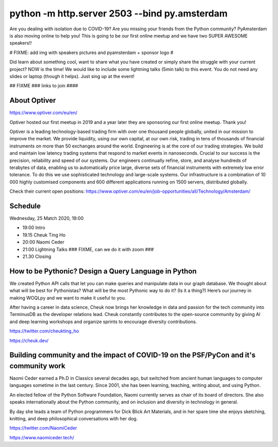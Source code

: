 python -m http.server 2503 --bind py.amsterdam
==============================================

Are you dealing with isolation due to COVID-19? Are you missing your friends from the Python community?
PyAmsterdam is also moving online to help you!
This is going to be our first online meetup and we have two SUPER AWESOME speakers!!

# FIXME: add img with speakers pictures and pyamsterdam + sponsor logo #

Did learn about something cool, want to share what you have created  or
simply share the struggle with your current project?
NOW is the time!
We would like to include some lightning talks (5min talk) to this event.
You do not need any slides or laptop (though it helps). Just sing up at the event!


## FIXME ### 
links to join
####

About Optiver 
-------------
https://www.optiver.com/eu/en/

Optiver hosted our first meetup in 2019 and a year later they are sponsoring our first online meetup. Thank you! 

Optiver is a leading technology-based trading firm with over one thousand people globally, united in our mission to improve the market. We provide liquidity, using our own capital, at our own risk, trading in tens of thousands of financial instruments on more than 50 exchanges around the world.
Engineering is at the core of our trading strategies. We build and maintain low latency trading systems that respond to market events in nanoseconds. Crucial to our success is the precision, reliability and speed of our systems. 
Our engineers continually refine, store, and analyse hundreds of terabytes of data, enabling us to automatically price large, diverse sets of financial instruments with extremely low error tolerance. To do this we use sophisticated technology and large-scale systems. Our infrastructure is a combination of 10 000 highly customised components and 600 different applications running on 1500 servers, distributed globally.


Check their current open positions: https://www.optiver.com/eu/en/job-opportunities/all/Technology/Amsterdam/


Schedule
--------
Wednesday, 25 Match 2020, 19:00


- 19:00 Intro
- 19.15 Cheuk Ting Ho 
- 20:00 Naomi Ceder
- 21:00 Lightning Talks ### FIXME, can we do it with zoom ###
- 21.30  Closing


How to be Pythonic? Design a Query Language in Python  
-----------------------------------------------------

We created Python API calls that let you can make queries and manipulate data in our graph database. We thought about what will be best for Pythonistas? What will be the most Pythonic way to do it? (Is it a thing?) Here’s our journey in making WOQLpy and we want to make it useful to you.

After having a career in data science, Cheuk now brings her knowledge in data and passion for the tech community into TerminusDB as the developer relations lead. Cheuk constantly contributes to the open-source community by giving AI and deep learning workshops and organize sprints to encourage diversity contributions.

https://twitter.com/cheukting_ho

https://cheuk.dev/


Building community and the impact of COVID-19 on the PSF/PyCon and it's community work
--------------------------------------------------------------------------------------

Naomi Ceder earned a Ph.D in Classics several decades ago, but switched from ancient human languages to computer languages sometime in the last century. Since 2001, she has been learning, teaching, writing about, and using Python.

An elected fellow of the Python Software Foundation, Naomi currently serves as chair of its board of directors. She also speaks internationally about the Python community, and on inclusion and diversity in technology in general.

By day she leads a team of Python programmers for Dick Blick Art Materials, and in her spare time she enjoys sketching, knitting, and deep philosophical conversations with her dog.

https://twitter.com/NaomiCeder

https://www.naomiceder.tech/
